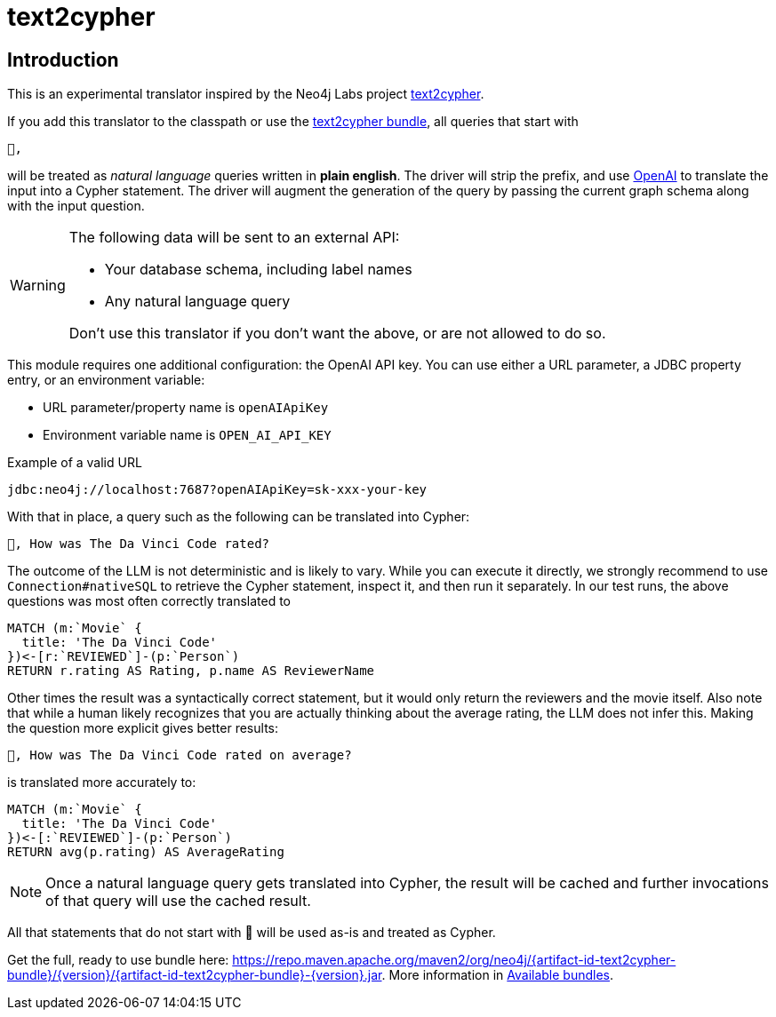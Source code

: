 [#text2cypher]
= text2cypher

== Introduction

This is an experimental translator inspired by the Neo4j Labs project https://github.com/neo4j-labs/text2cypher[text2cypher].

If you add this translator to the classpath or use the <<text2cypher_bundle,text2cypher bundle>>, all queries that start with

[source,txt]
----
🤖,
----

will be treated as _natural language_ queries written in *plain english*.
The driver will strip the prefix, and use https://openai.com[OpenAI] to translate the input into a Cypher statement.
The driver will augment the generation of the query by passing the current graph schema along with the input question.

[WARNING]
====
The following data will be sent to an external API:

* Your database schema, including label names
* Any natural language query

Don't use this translator if you don't want the above, or are not allowed to do so.
====

This module requires one additional configuration: the OpenAI API key.
You can use either a URL parameter, a JDBC property entry, or an environment variable:

* URL parameter/property name is `openAIApiKey`
* Environment variable name is `OPEN_AI_API_KEY`

[source,txt]
.Example of a valid URL
----
jdbc:neo4j://localhost:7687?openAIApiKey=sk-xxx-your-key
----

With that in place, a query such as the following can be translated into Cypher:

[source,txt]
----
🤖, How was The Da Vinci Code rated?
----

The outcome of the LLM is not deterministic and is likely to vary.
While you can execute it directly, we strongly recommend to use `Connection#nativeSQL` to retrieve the Cypher statement, inspect it, and then run it separately.
In our test runs, the above questions was most often correctly translated to

[source,text]
----
MATCH (m:`Movie` {
  title: 'The Da Vinci Code'
})<-[r:`REVIEWED`]-(p:`Person`)
RETURN r.rating AS Rating, p.name AS ReviewerName
----

Other times the result was a syntactically correct statement, but it would only return the reviewers and the movie itself.
Also note that while a human likely recognizes that you are actually thinking about the average rating, the LLM does not infer this.
Making the question more explicit gives better results:

[source,txt]
----
🤖, How was The Da Vinci Code rated on average?
----

is translated more accurately to:

[source,cypher]
----
MATCH (m:`Movie` {
  title: 'The Da Vinci Code'
})<-[:`REVIEWED`]-(p:`Person`)
RETURN avg(p.rating) AS AverageRating
----

NOTE: Once a natural language query gets translated into Cypher, the result will be cached and further invocations of that query will use the cached result.

All that statements that do not start with 🤖 will be used as-is and treated as Cypher.

Get the full, ready to use bundle here: https://repo.maven.apache.org/maven2/org/neo4j/{artifact-id-text2cypher-bundle}/{version}/{artifact-id-text2cypher-bundle}-{version}.jar. More information in xref:distribution.adoc#available_bundles[Available bundles].
